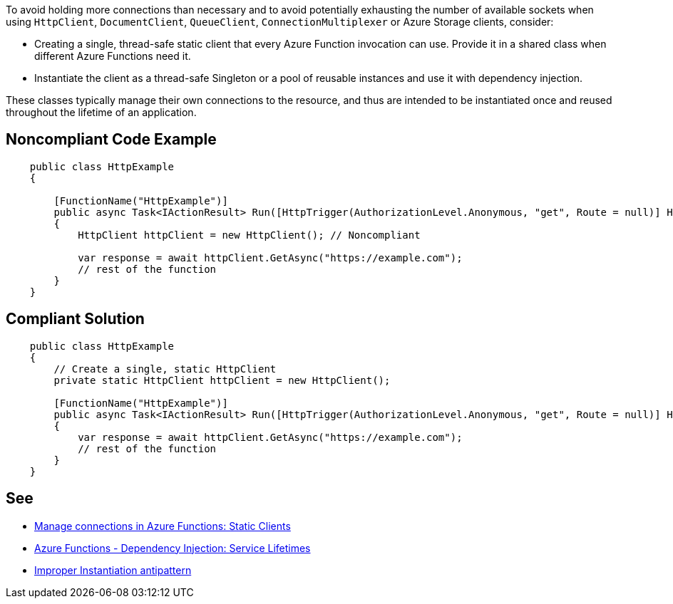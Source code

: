To avoid holding more connections than necessary and to avoid potentially exhausting the number of available sockets when using `HttpClient`, `DocumentClient`, `QueueClient`, `ConnectionMultiplexer` or Azure Storage clients, consider:

* Creating a single, thread-safe static client that every Azure Function invocation can use. Provide it in a shared class when different Azure Functions need it.
* Instantiate the client as a thread-safe Singleton or a pool of reusable instances and use it with dependency injection.

These classes typically manage their own connections to the resource, and thus are intended to be instantiated once and reused throughout the lifetime of an application.

// If you want to factorize the description uncomment the following line and create the file.
//include::../description.adoc[]

== Noncompliant Code Example

[source,csharp]
----
    public class HttpExample
    {

        [FunctionName("HttpExample")]
        public async Task<IActionResult> Run([HttpTrigger(AuthorizationLevel.Anonymous, "get", Route = null)] HttpRequest request)
        {
            HttpClient httpClient = new HttpClient(); // Noncompliant

            var response = await httpClient.GetAsync("https://example.com");
            // rest of the function
        }
    }
----

== Compliant Solution

[source,csharp]
----
    public class HttpExample
    {
        // Create a single, static HttpClient
        private static HttpClient httpClient = new HttpClient();

        [FunctionName("HttpExample")]
        public async Task<IActionResult> Run([HttpTrigger(AuthorizationLevel.Anonymous, "get", Route = null)] HttpRequest request)
        {
            var response = await httpClient.GetAsync("https://example.com");
            // rest of the function
        }
    }
----

== See

* https://docs.microsoft.com/en-us/azure/azure-functions/manage-connections?tabs=csharp#static-clients[Manage connections in Azure Functions: Static Clients]
* https://docs.microsoft.com/en-us/azure/azure-functions/functions-dotnet-dependency-injection#service-lifetimes[Azure Functions - Dependency Injection: Service Lifetimes]
* https://docs.microsoft.com/en-us/azure/architecture/antipatterns/improper-instantiation/[Improper Instantiation antipattern]